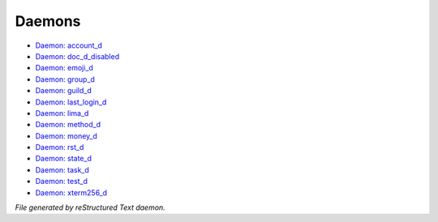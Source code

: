 *******
Daemons
*******

- `Daemon: account_d <daemon/account_d.html>`_
- `Daemon: doc_d_disabled <daemon/doc_d_disabled.html>`_
- `Daemon: emoji_d <daemon/emoji_d.html>`_
- `Daemon: group_d <daemon/group_d.html>`_
- `Daemon: guild_d <daemon/guild_d.html>`_
- `Daemon: last_login_d <daemon/last_login_d.html>`_
- `Daemon: lima_d <daemon/lima_d.html>`_
- `Daemon: method_d <daemon/method_d.html>`_
- `Daemon: money_d <daemon/money_d.html>`_
- `Daemon: rst_d <daemon/rst_d.html>`_
- `Daemon: state_d <daemon/state_d.html>`_
- `Daemon: task_d <daemon/task_d.html>`_
- `Daemon: test_d <daemon/test_d.html>`_
- `Daemon: xterm256_d <daemon/xterm256_d.html>`_

*File generated by reStructured Text daemon.*

